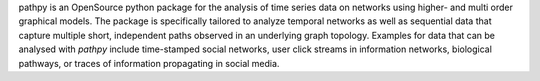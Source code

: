 pathpy is an OpenSource python package for the analysis of time series data on networks using higher- and multi order graphical models. The package is specifically tailored to analyze temporal networks as well as sequential data that capture multiple short, independent paths observed in an underlying graph topology. Examples for data that can be analysed with `pathpy` include time-stamped social networks, user click streams in information networks, biological pathways, or traces of information propagating in social media. 